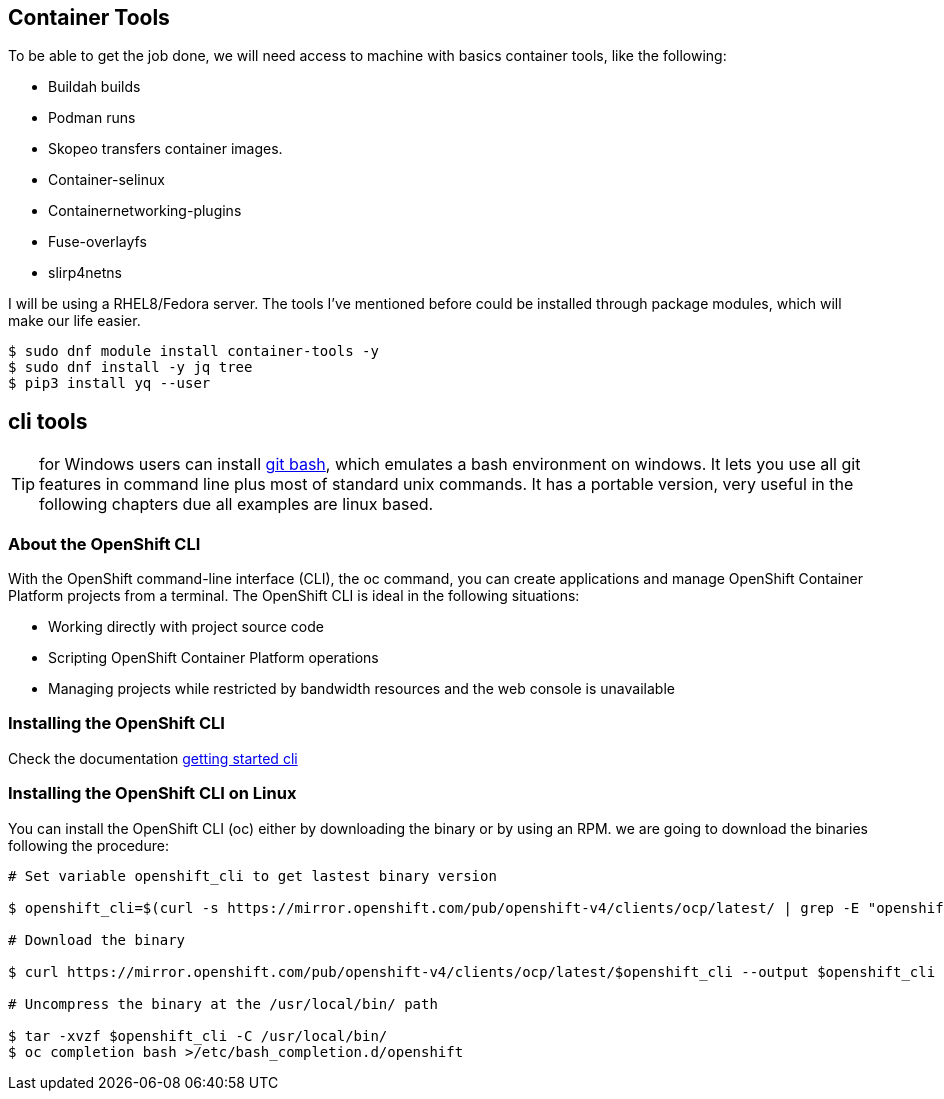 == Container Tools 

To be able to get the job done, we will need access to machine with basics container tools, like the following:

* Buildah builds
* Podman runs
* Skopeo transfers container images.
* Container-selinux
* Containernetworking-plugins
* Fuse-overlayfs
* slirp4netns


I will be using a RHEL8/Fedora server. The tools I've mentioned before could be installed through package modules, which will make our life easier.  

```bash
$ sudo dnf module install container-tools -y
$ sudo dnf install -y jq tree
$ pip3 install yq --user
```
== cli tools 

TIP: for Windows users can install https://git-scm.com/download/win[git bash], which emulates a bash environment on windows. It lets you use all git features in command line plus most of standard unix commands. It has a portable version, very useful in the following chapters due all examples are linux based.

=== About the OpenShift CLI

With the OpenShift command-line interface (CLI), the oc command, you can create applications and manage OpenShift Container Platform projects from a terminal. The OpenShift CLI is ideal in the following situations:

* Working directly with project source code
* Scripting OpenShift Container Platform operations
* Managing projects while restricted by bandwidth resources and the web console is unavailable

=== Installing the OpenShift CLI

Check the documentation https://docs.openshift.com/container-platform/4.7/cli_reference/openshift_cli/getting-started-cli.html[getting started cli]

=== Installing the OpenShift CLI on Linux

You can install the OpenShift CLI (oc) either by downloading the binary or by using an RPM. we are going to download the binaries following the procedure: 

```bash
# Set variable openshift_cli to get lastest binary version 

$ openshift_cli=$(curl -s https://mirror.openshift.com/pub/openshift-v4/clients/ocp/latest/ | grep -E "openshift-client-linux-.*.tar.gz" | sed -r 's/.*href="([^"]+).*/\1/g')

# Download the binary

$ curl https://mirror.openshift.com/pub/openshift-v4/clients/ocp/latest/$openshift_cli --output $openshift_cli

# Uncompress the binary at the /usr/local/bin/ path 

$ tar -xvzf $openshift_cli -C /usr/local/bin/
$ oc completion bash >/etc/bash_completion.d/openshift
```
